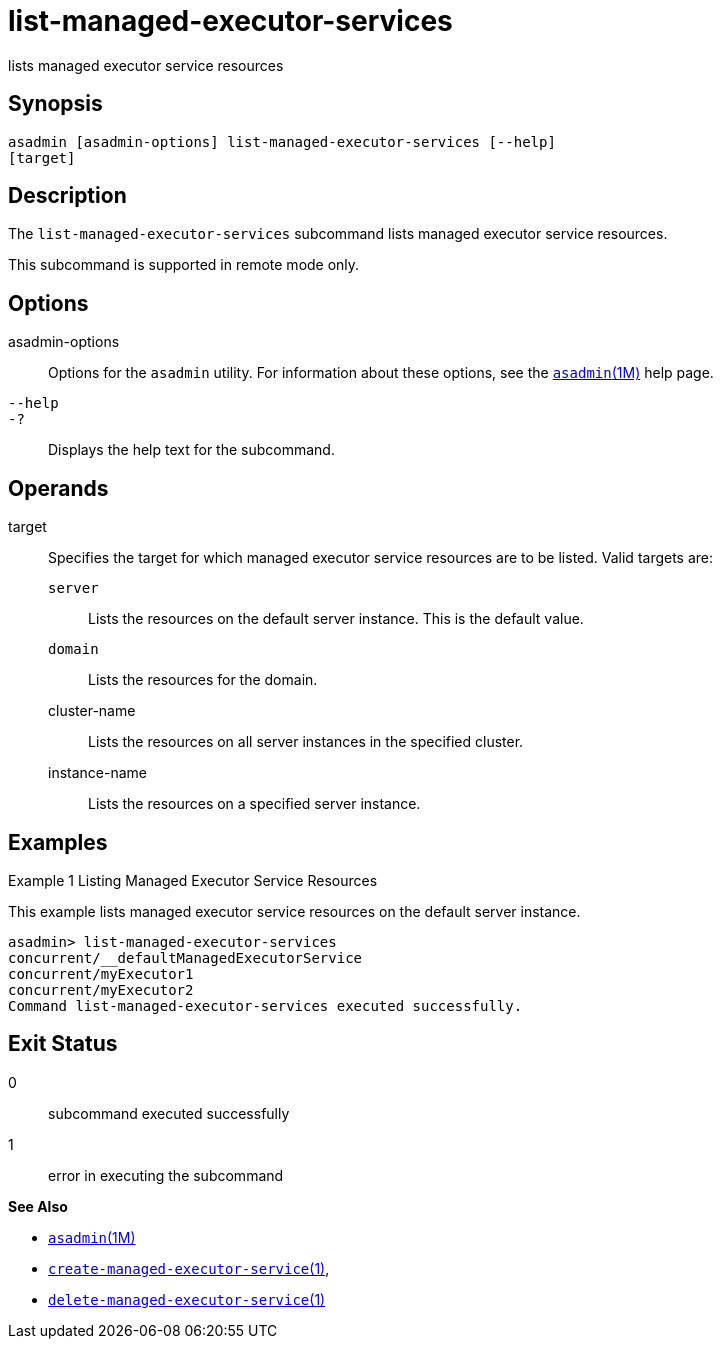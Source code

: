 [[list-managed-executor-services]]
= list-managed-executor-services

lists managed executor service resources

[[synopsis]]
== Synopsis

[source,shell]
----
asadmin [asadmin-options] list-managed-executor-services [--help]
[target]
----

[[description]]
== Description

The `list-managed-executor-services` subcommand lists managed executor service resources.

This subcommand is supported in remote mode only.

[[options]]
== Options

asadmin-options::
  Options for the `asadmin` utility. For information about these options, see the xref:asadmin.adoc#asadmin-1m[`asadmin`(1M)] help page.
`--help`::
`-?`::
  Displays the help text for the subcommand.

[[operands]]
== Operands

target::
  Specifies the target for which managed executor service resources are to be listed. Valid targets are: +
  `server`;;
    Lists the resources on the default server instance. This is the default value.
  `domain`;;
    Lists the resources for the domain.
  cluster-name;;
    Lists the resources on all server instances in the specified cluster.
  instance-name;;
    Lists the resources on a specified server instance.

[[examples]]
== Examples

Example 1 Listing Managed Executor Service Resources

This example lists managed executor service resources on the default server instance.

[source,shell]
----
asadmin> list-managed-executor-services
concurrent/__defaultManagedExecutorService
concurrent/myExecutor1
concurrent/myExecutor2
Command list-managed-executor-services executed successfully.
----

[[exit-status]]
== Exit Status

0::
  subcommand executed successfully
1::
  error in executing the subcommand

*See Also*

* xref:asadmin.adoc#asadmin-1m[`asadmin`(1M)]
* xref:create-managed-executor-service.adoc#create-managed-executor-service[`create-managed-executor-service`(1)],
* xref:delete-managed-executor-service.adoc#delete-managed-executor-service[`delete-managed-executor-service`(1)]


